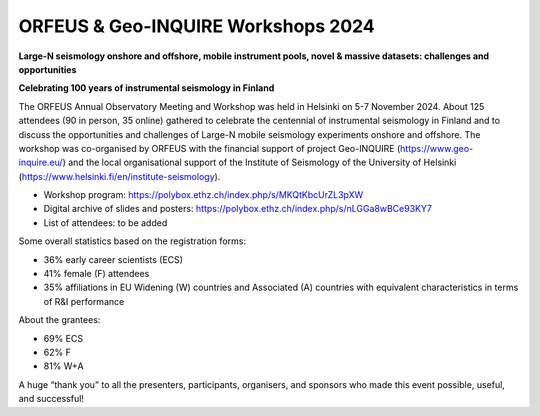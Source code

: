 ORFEUS & Geo-INQUIRE Workshops 2024
===================================

.. figure:: _static/Helsinki24.jpg

**Large-N seismology onshore and offshore, mobile instrument pools, novel & massive datasets: challenges and opportunities**

**Celebrating 100 years of instrumental seismology in Finland**


The ORFEUS Annual Observatory Meeting and Workshop was held in Helsinki on 5-7 November 2024. About 125 attendees (90 in person, 35 online) gathered to celebrate the centennial of instrumental seismology in Finland and to discuss the opportunities and challenges of Large-N mobile seismology experiments onshore and offshore. The workshop was co-organised by ORFEUS with the financial support of project Geo-INQUIRE (https://www.geo-inquire.eu/) and the local organisational support of the Institute of Seismology of the University of Helsinki (https://www.helsinki.fi/en/institute-seismology).

* Workshop program: https://polybox.ethz.ch/index.php/s/MKQtKbcUrZL3pXW 
* Digital archive of slides and posters: https://polybox.ethz.ch/index.php/s/nLGGa8wBCe93KY7 
* List of attendees: to be added

Some overall statistics based on the registration forms:

-	36% early career scientists (ECS)
-	41% female (F) attendees
-	35% affiliations in EU Widening (W) countries and Associated (A) countries with equivalent characteristics in terms of R&I performance

About the grantees:

-	69% ECS
-	62% F
-	81% W+A

A huge “thank you” to all the presenters, participants, organisers, and sponsors who made this event possible, useful, and successful!

 
